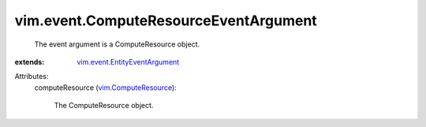 .. _vim.ComputeResource: ../../vim/ComputeResource.rst

.. _vim.event.EntityEventArgument: ../../vim/event/EntityEventArgument.rst


vim.event.ComputeResourceEventArgument
======================================
  The event argument is a ComputeResource object.
:extends: vim.event.EntityEventArgument_

Attributes:
    computeResource (`vim.ComputeResource`_):

       The ComputeResource object.
